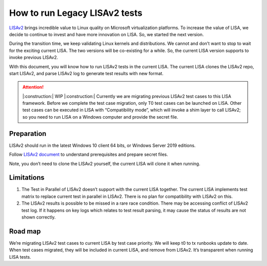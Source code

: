 How to run Legacy LISAv2 tests
==============================

`LISAv2 <https://github.com/microsoft/lisa>`__ brings incredible value
to Linux quality on Microsoft virtualization platforms. To increase the
value of LISA, we decide to continue to invest and have more innovation
on LISA. So, we started the next version.

During the transition time, we keep validating Linux kernels and
distributions. We cannot and don’t want to stop to wait for the exciting
current LISA. The two versions will be co-existing for a while. So, the
current LISA version supports to invoke previous LISAv2.

With this document, you will know how to run LISAv2 tests in the current
LISA. The current LISA clones the LISAv2 repo, start LISAv2, and parse
LISAv2 log to generate test results with new format.


.. attention::

   |:construction:| WIP |:construction:|
   Currently we are migrating previous LISAv2 test cases to this
   LISA framework. Before we complete the test case migration, only T0 test
   cases can be launched on LISA. Other test cases can be executed in LISA
   with “Compatibility mode”, which will invoke a shim layer to call
   LISAv2; so you need to run LISA on a Windows computer and provide the
   secret file.

Preparation
-----------

LISAv2 should run in the latest Windows 10 client 64 bits, or Windows
Server 2019 editions.

Follow `LISAv2
document <https://github.com/microsoft/lisa/blob/master/README.html>`__
to understand prerequisites and prepare secret files.

Note, you don’t need to clone the LISAv2 yourself, the current LISA will
clone it when running.

Limitations
-----------

1. The Test in Parallel of LISAv2 doesn’t support with the current LISA
   together. The current LISA implements test matrix to replace current
   test in parallel in LISAv2. There is no plan for compatibility with
   LISAv2 on this.
2. The LISAv2 results is possible to be missed in a rare race condition.
   There may be accessing conflict of LISAv2 test log. If it happens on
   key logs which relates to test result parsing, it may cause the
   status of results are not shown correctly.

Road map
--------

We’re migrating LISAv2 test cases to current LISA by test case priority.
We will keep t0 to tx runbooks update to date. When test cases migrated,
they will be included in current LISA, and remove from LISAv2. It’s
transparent when running LISA tests.
